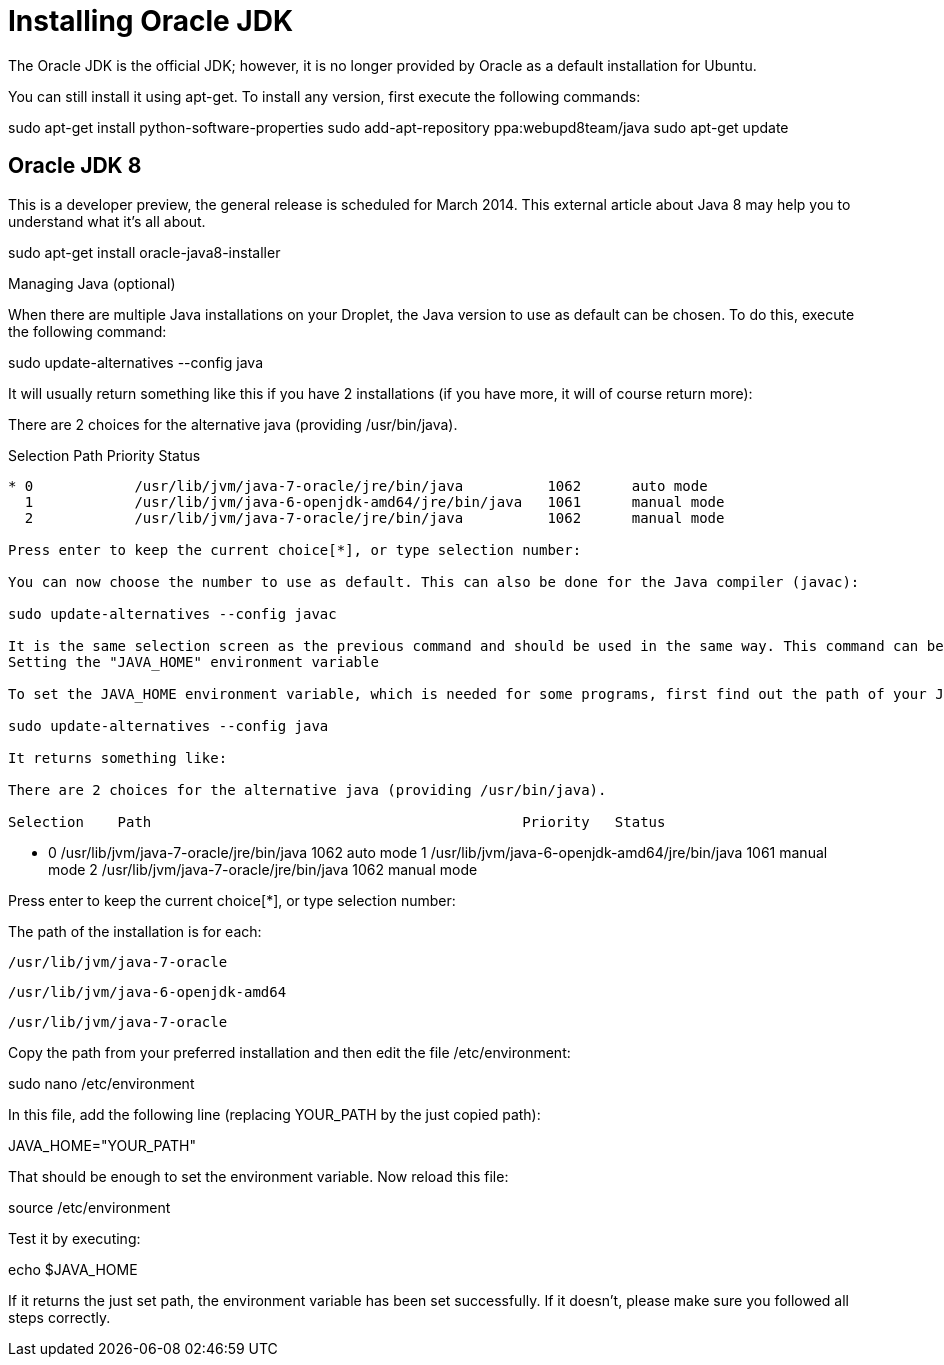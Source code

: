 # Installing Oracle JDK

The Oracle JDK is the official JDK; however, it is no longer provided by Oracle as a default installation for Ubuntu. 

You can still install it using apt-get. To install any version, first execute the following commands:


sudo apt-get install python-software-properties
sudo add-apt-repository ppa:webupd8team/java
sudo apt-get update


## Oracle JDK 8

This is a developer preview, the general release is scheduled for March 2014. This external article about Java 8 may help you to understand what it's all about.

sudo apt-get install oracle-java8-installer

Managing Java (optional)

When there are multiple Java installations on your Droplet, the Java version to use as default can be chosen. To do this, execute the following command:

sudo update-alternatives --config java

It will usually return something like this if you have 2 installations (if you have more, it will of course return more):

There are 2 choices for the alternative java (providing /usr/bin/java).

Selection    Path                                            Priority   Status
------------------------------------------------------------
* 0            /usr/lib/jvm/java-7-oracle/jre/bin/java          1062      auto mode
  1            /usr/lib/jvm/java-6-openjdk-amd64/jre/bin/java   1061      manual mode
  2            /usr/lib/jvm/java-7-oracle/jre/bin/java          1062      manual mode

Press enter to keep the current choice[*], or type selection number:

You can now choose the number to use as default. This can also be done for the Java compiler (javac):

sudo update-alternatives --config javac

It is the same selection screen as the previous command and should be used in the same way. This command can be executed for all other commands which have different installations. In Java, this includes but is not limited to: keytool, javadoc and jarsigner.
Setting the "JAVA_HOME" environment variable

To set the JAVA_HOME environment variable, which is needed for some programs, first find out the path of your Java installation:

sudo update-alternatives --config java

It returns something like:

There are 2 choices for the alternative java (providing /usr/bin/java).

Selection    Path                                            Priority   Status
------------------------------------------------------------
* 0            /usr/lib/jvm/java-7-oracle/jre/bin/java          1062      auto mode
  1            /usr/lib/jvm/java-6-openjdk-amd64/jre/bin/java   1061      manual mode
  2            /usr/lib/jvm/java-7-oracle/jre/bin/java          1062      manual mode

Press enter to keep the current choice[*], or type selection number:

The path of the installation is for each:

    /usr/lib/jvm/java-7-oracle

    /usr/lib/jvm/java-6-openjdk-amd64

    /usr/lib/jvm/java-7-oracle

Copy the path from your preferred installation and then edit the file /etc/environment:

sudo nano /etc/environment

In this file, add the following line (replacing YOUR_PATH by the just copied path):

JAVA_HOME="YOUR_PATH"

That should be enough to set the environment variable. Now reload this file:

source /etc/environment

Test it by executing:

echo $JAVA_HOME

If it returns the just set path, the environment variable has been set successfully. If it doesn't, please make sure you followed all steps correctly.

